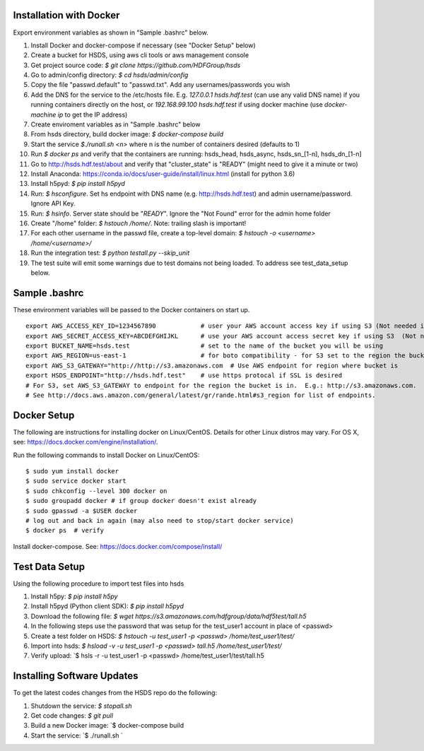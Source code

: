  

Installation with Docker
--------------------------

Export environment variables as shown in "Sample .bashrc" below.

1. Install Docker and docker-compose if necessary (see "Docker Setup" below) 
2. Create a bucket for HSDS, using aws cli tools or aws management console
3. Get project source code: `$ git clone https://github.com/HDFGroup/hsds`
4. Go to admin/config directory: `$ cd hsds/admin/config`
5. Copy the file "passwd.default" to "passwd.txt".  Add any usernames/passwords you wish 
6. Add the DNS for the service to the /etc/hosts file.  E.g. `127.0.0.1  hsds.hdf.test` (can use any valid DNS name) if you running containers directly on the host, or `192.168.99.100  hsds.hdf.test` if using docker machine (use `docker-machine ip` to get the IP address)
7. Create enviroment variables as in "Sample .bashrc" below
8. From hsds directory, build docker image:  `$ docker-compose build` 
9. Start the service `$./runall.sh <n>` where n is the number of containers desired (defaults to 1) 
10. Run `$ docker ps` and verify that the containers are running: hsds_head, hsds_async, hsds_sn_[1-n], hsds_dn_[1-n]
11. Go to http://hsds.hdf.test/about and verify that "cluster_state" is "READY" (might need to give it a minute or two)
12. Install Anaconda: https://conda.io/docs/user-guide/install/linux.html  (install for python 3.6)
13. Install h5pyd: `$ pip install h5pyd`
14. Run: `$ hsconfigure`.  Set hs endpoint with DNS name (e.g. http://hsds.hdf.test) and admin username/password.  Ignore API Key.
15. Run: `$ hsinfo`.  Server state should be "`READY`".  Ignore the "Not Found" error for the admin home folder
16. Create "/home" folder: `$ hstouch /home/`.  Note: trailing slash is important!
17. For each other username in the passwd file, create a top-level domain: `$ hstouch -o <username> /home/<username>/`
18. Run the integration test: `$ python testall.py --skip_unit` 
19. The test suite will emit some warnings due to test domains not being loaded.  To address see test_data_setup below.
 
Sample .bashrc
--------------
These environment variables will be passed to the Docker containers on start up.

::

    export AWS_ACCESS_KEY_ID=1234567890            # user your AWS account access key if using S3 (Not needed if running on EC2 and AWS_IAM_ROLE is defined)
    export AWS_SECRET_ACCESS_KEY=ABCDEFGHIJKL      # use your AWS account access secret key if using S3  (Not needed if running on EC2 and AWS_IAM_ROLE is defined)
    export BUCKET_NAME=hsds.test                   # set to the name of the bucket you will be using
    export AWS_REGION=us-east-1                    # for boto compatibility - for S3 set to the region the bucket is in
    export AWS_S3_GATEWAY="http://http://s3.amazonaws.com  # Use AWS endpoint for region where bucket is 
    export HSDS_ENDPOINT="http://hsds.hdf.test"    # use https protocal if SSL is desired
    # For S3, set AWS_S3_GATEWAY to endpoint for the region the bucket is in.  E.g.: http://s3.amazonaws.com.
    # See http://docs.aws.amazon.com/general/latest/gr/rande.html#s3_region for list of endpoints.
 

Docker Setup
------------

The following are instructions for installing docker on Linux/CentOS.  Details for other Linux distros
may vary.  For OS X, see: https://docs.docker.com/engine/installation/. 

Run the following commands to install Docker on Linux/CentOS:

::

    $ sudo yum install docker
    $ sudo service docker start
    $ sudo chkconfig --level 300 docker on
    $ sudo groupadd docker # if group docker doesn't exist already
    $ sudo gpasswd -a $USER docker
    # log out and back in again (may also need to stop/start docker service)
    $ docker ps  # verify

Install docker-compose.  See: https://docs.docker.com/compose/install/


Test Data Setup
---------------

Using the following procedure to import test files into hsds

1. Install h5py: `$ pip install h5py`
2. Install h5pyd (Python client SDK): `$ pip install h5pyd`
3. Download the following file: `$ wget https://s3.amazonaws.com/hdfgroup/data/hdf5test/tall.h5`
4. In the following steps use the password that was setup for the test_user1 account in place of <passwd>
5. Create a test folder on HSDS: `$ hstouch -u test_user1 -p <passwd> /home/test_user1/test/` 
6. Import into hsds: `$ hsload -v -u test_user1 -p <passwd> tall.h5 /home/test_user1/test/`
7. Verify upload: `$ hsls -r -u test_user1 -p <passwd> /home/test_user1/test/tall.h5

Installing Software Updates
---------------------------

To get the latest codes changes from the HSDS repo do the following:

1. Shutdown the service: `$ stopall.sh`
2. Get code changes: `$ git pull`
3. Build a new Docker image: `$ docker-compose build
4. Start the service: `$ ./runall.sh `  
